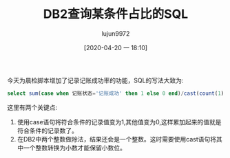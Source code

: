 #+TITLE: DB2查询某条件占比的SQL
#+AUTHOR: lujun9972
#+TAGS: linux和它的小伙伴 DB2 数据库
#+DATE: [2020-04-20 一 18:10]
#+LANGUAGE:  zh-CN
#+STARTUP:  inlineimages
#+OPTIONS:  H:6 num:nil toc:t \n:nil ::t |:t ^:nil -:nil f:t *:t <:nil

今天为晨检脚本增加了记录记账成功率的功能，SQL的写法大致为:
#+begin_src sql
  select sum(case when 记账状态='记账成功' then 1 else 0 end)/cast(count(1) as decimal(18,2)) from 表 where 条件
#+end_src

这里有两个关键点:

1. 使用case语句将符合条件的记录值变为1,其他值变为0,这样累加起来的值就是符合条件的记录数了。
2. 在DB2中两个整数做除法，结果还会是一个整数。这时需要使用cast语句将其中一个整数转换为小数才能保留小数位。
